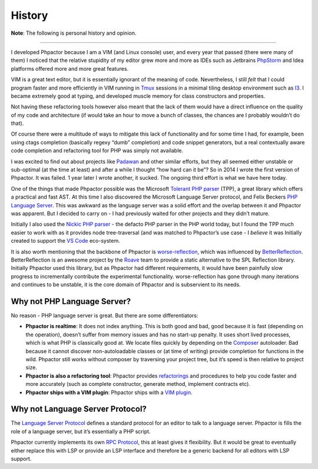 History
=======

**Note**: The following is personal history and opinion.

--------------

I developed Phpactor because I am a VIM (and Linux console) user, and
every year that passed (there were many of them) I noticed that the
relative stupidity of my editor grew more and more as IDEs such as
Jetbrains `PhpStorm <https://www.jetbrains.com/phpstorm/>`__ and Idea
platforms offered more and more great features.

VIM is a great text editor, but it is essentially ignorant of the
meaning of code. Nevertheless, I still *felt* that I could program
faster and more efficiently in VIM running in
`Tmux <https://github.com/tmux/tmux/wiki>`__ sessions in a minimal
tiling desktop environment such as `I3 <https://i3wm.org/>`__. I became
extremely good at typing, and developed muscle memory for class
constructors and properties.

Not having these refactoring tools however also meant that the lack of
them would have a direct influence on the quality of my code and
architecture (if would take an hour to move a bunch of classes, the
chances are I probably wouldn’t do that).

Of course there were a multitude of ways to mitigate this lack of
functionality and for some time I had, for example, been using ctags
completion (basically regexy “dumb” completion) and code snippet
generators, but a real contextually aware code completion and
refactoring tool for PHP was simply not available.

I was excited to find out about projects like
`Padawan <https://github.com/padawan-php/padawan.php>`__ and other
similar efforts, but they all seemed either unstable or sub-optimal (at
the time at least) and after a while I thought “how hard can it be”? So
in 2014 I wrote the first version of Phpactor. It was failed. 1 year
later I wrote another, it sucked. The ongoing third effort is what we
have here today.

One of the things that made Phpactor possible was the Microsoft
`Tolerant PHP
parser <https://github.com/Microsoft/tolerant-php-parser>`__ (TPP), a
great library which offers a practical and fast AST. At this time I also
discovered the Microsoft Language Server protocol, and Felix Beckers
`PHP Language
Server <https://github.com/felixfbecker/php-language-server>`__. This
was awkward as the language server was a solid effort and the overlap
between it and Phpactor was apparent. But I decided to carry on - I had
previously waited for other projects and they didn’t mature.

Initially I also used the `Nickic PHP
parser <https://github.com/nikic/PHP-Parser>`__ - the defacto PHP parser
in the PHP world today, but I found the TPP much easier to work with as
it provides node tree-traversal (and was matched to Phpactor’s use case
- I *believe* it was Initially created to support the `VS
Code <https://en.wikipedia.org/wiki/Visual_Studio_Code>`__ eco-system.

It is also worth mentioning that the backbone of Phpactor is
`worse-reflection <https://github.com/phpactor/worse-reflection>`__,
which was influenced by
`BetterReflection <https://github.com/Roave/BetterReflection>`__.
BetterReflection is an awesome project by the
`Roave <https://roave.com/>`__ team to provide a static alternative to
the SPL Reflection library. Initially Phpactor used this library, but as
Phpactor had different requirements, it would have been painfully slow
progress to incrementally contribute the experimental functionality.
worse-reflection has gone through many iterations and continues to be
unstable, it is the core domain of Phpactor and is subservient to its
needs.

Why not PHP Language Server?
----------------------------

No reason - PHP language server is great. But there are some
differentiators:

-  **Phpactor is realtime**: It does not index anything. This is both
   good and bad, good because it is fast (depending on the operation),
   doesn’t suffer from memory issues and has no start-up penalty. It
   uses short lived processes, which is what PHP is classically good at.
   We locate files quickly by depending on the
   `Composer <https://getcomposer.org>`__ autoloader. Bad because it
   cannot discover non-autoloadable classes or (at time of writing)
   provide completion for functions in the wild. Phpactor still works
   without composer by traversing your project tree, but it’s speed is
   then relative to project size.
-  **Phpactor is also a refactoring tool**: Phpactor provides
   `refactorings <refactorings.md>`__ and procedures to help you code
   faster and more accurately (such as complete constructor, generate
   method, implement contracts etc).
-  **Phpactor ships with a VIM plugin**: Phpactor ships with a `VIM
   plugin <vim-plugin.md>`__.

Why not Language Server Protocol?
---------------------------------

The `Language Server
Protocol <https://github.com/Microsoft/language-server-protocol>`__
defines a standard protocol for an editor to talk to a language server.
Phpactor is fills the role of a language server, but it’s essentially a
PHP script.

Phpactor currently implements its own `RPC Protocol <rpc.md>`__, this at
least gives it flexibility. But it would be great to eventually either
replace this with LSP or provide an LSP interface and therefore be a
generic backend for all editors with LSP support.
